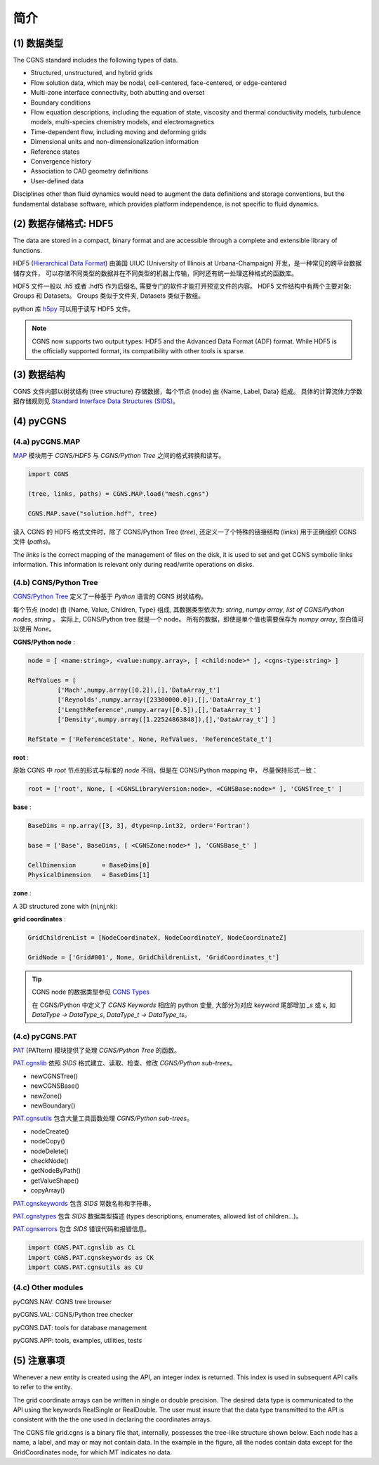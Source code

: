 简介
====================


(1) 数据类型
--------------------------------------

The CGNS standard includes the following types of data. 

- Structured, unstructured, and hybrid grids
- Flow solution data, which may be nodal, cell-centered, face-centered, or edge-centered
- Multi-zone interface connectivity, both abutting and overset
- Boundary conditions
- Flow equation descriptions, including the equation of state, viscosity 
  and thermal conductivity models, turbulence models, multi-species chemistry models, 
  and electromagnetics
- Time-dependent flow, including moving and deforming grids
- Dimensional units and non-dimensionalization information
- Reference states
- Convergence history
- Association to CAD geometry definitions
- User-defined data 

Disciplines other than fluid dynamics would need to augment the data definitions and 
storage conventions, but the fundamental database software, which provides platform 
independence, is not specific to fluid dynamics.


(2) 数据存储格式: HDF5
--------------------------------------

The data are stored in a compact, binary format and are accessible through 
a complete and extensible library of functions.  

HDF5 (`Hierarchical Data Format <https://www.hdfgroup.org/solutions/hdf5/>`_)
由美国 UIUC (University of Illinois at Urbana-Champaign) 开发，是一种常见的跨平台数据储存文件，
可以存储不同类型的数据并在不同类型的机器上传输，同时还有统一处理这种格式的函数库。

HDF5 文件一般以 .h5 或者 .hdf5 作为后缀名, 需要专门的软件才能打开预览文件的内容。
HDF5 文件结构中有两个主要对象: Groups 和 Datasets。
Groups 类似于文件夹, Datasets 类似于数组。

python 库 `h5py <https://github.com/h5py/h5py>`_ 可以用于读写 HDF5 文件。

.. note::
    CGNS now supports two output types: HDF5 and the Advanced Data Format (ADF) format. 
    While HDF5 is the officially supported format, its compatibility with other tools is sparse. 


(3) 数据结构
--------------------------------------

CGNS 文件内部以树状结构 (tree structure) 存储数据，每个节点 (node) 由 {Name, Label, Data} 组成。
具体的计算流体力学数据存储规则见 `Standard Interface Data Structures (SIDS)
<https://cgns.github.io/CGNS_docs_current/sids/index.html>`_。



(4) pyCGNS
--------------------------------------

.. seealso::

    `A Python package for CGNS <https://pycgns.sourceforge.net/index.html>`_


(4.a) pyCGNS.MAP
++++++++++++++++++++++++++++++++++++++

`MAP <https://pycgns.sourceforge.net/MAP/_index.html>`_ 模块用于 `CGNS/HDF5` 与 
`CGNS/Python Tree` 之间的格式转换和读写。

.. code-block:: python

    import CGNS

    (tree, links, paths) = CGNS.MAP.load("mesh.cgns")

    CGNS.MAP.save("solution.hdf", tree)

读入 CGNS 的 HDF5 格式文件时，除了 CGNS/Python Tree (`tree`), 
还定义一了个特殊的链接结构 (`links`) 用于正确组织 CGNS 文件 (`paths`)。

The `links` is the correct mapping of the management of files on the disk,
it is used to set and get CGNS symbolic links information. 
This information is relevant only during read/write operations on disks.


(4.b) CGNS/Python Tree
++++++++++++++++++++++++++++++++++++++

`CGNS/Python Tree <https://pycgns.sourceforge.net/MAP/sids-to-python.html>`_ 
定义了一种基于 `Python` 语言的 CGNS 树状结构。

每个节点 (node) 由 {Name, Value, Children, Type} 组成, 其数据类型依次为:
`string`, `numpy array`, `list of CGNS/Python nodes`, `string` 。
实际上, CGNS/Python tree 就是一个 node。
所有的数据，即使是单个值也需要保存为 `numpy array`, 空白值可以使用 `None`。

**CGNS/Python node** :

.. code-block:: python

    node = [ <name:string>, <value:numpy.array>, [ <child:node>* ], <cgns-type:string> ]

    RefValues = [
            ['Mach',numpy.array([0.2]),[],'DataArray_t']
            ['Reynolds',numpy.array([23300000.0]),[],'DataArray_t']
            ['LengthReference',numpy.array([0.5]),[],'DataArray_t']
            ['Density',numpy.array([1.22524863848]),[],'DataArray_t'] ]

    RefState = ['ReferenceState', None, RefValues, 'ReferenceState_t']

**root** :

原始 CGNS 中 `root` 节点的形式与标准的 `node` 不同，但是在 CGNS/Python mapping 中，
尽量保持形式一致：

.. code-block:: python

    root = ['root', None, [ <CGNSLibraryVersion:node>, <CGNSBase:node>* ], 'CGNSTree_t' ]

**base** :

.. code-block:: python

    BaseDims = np.array([3, 3], dtype=np.int32, order='Fortran')

    base = ['Base', BaseDims, [ <CGNSZone:node>* ], 'CGNSBase_t' ]

    CellDimension       = BaseDims[0]
    PhysicalDimension   = BaseDims[1]

**zone** :

A 3D structured zone with (ni,nj,nk):

.. code-block:: python
    :linenos:

    ZoneDims = np.array([ni,ni-1,0], [nj,nj-1,0], [nk,nk-1,0], dtype=np.int32, order='Fortran')
    ZoneNode = ['Zone001', ZoneDims, ZoneChildrenList, 'Zone_t']

    ZoneVertexSize          = ZoneDims[:,0]
    ZoneCellSize            = ZoneDims[:,1]
    ZoneVertexBoundarySize  = ZoneDims[:,2]

**grid coordinates** :

.. code-block:: python

    GridChildrenList = [NodeCoordinateX, NodeCoordinateY, NodeCoordinateZ]
    
    GridNode = ['Grid#001', None, GridChildrenList, 'GridCoordinates_t']

.. tip::

    CGNS node 的数据类型参见 `CGNS Types <https://pycgns.sourceforge.net/PAT/_index.html#cgns-types>`_

    在 CGNS/Python 中定义了 `CGNS Keywords` 相应的 python 变量, 
    大部分为对应 keyword 尾部增加 `_s` 或 `s`, 如 `DataType -> DataType_s`, `DataType_t -> DataType_ts`。


(4.c) pyCGNS.PAT
++++++++++++++++++++++++++++++++++++++

`PAT <https://pycgns.sourceforge.net/PAT/_index.html>`_ (PATtern) 
模块提供了处理 `CGNS/Python Tree` 的函数。

`PAT.cgnslib <https://pycgns.sourceforge.net/PAT/_index.html#pat-cgnslib>`_ 
依照 `SIDS` 格式建立、读取、检查、修改 `CGNS/Python sub-trees`。

- newCGNSTree()
- newCGNSBase()
- newZone()
- newBoundary()

`PAT.cgnsutils <https://pycgns.sourceforge.net/PAT/_index.html#utilities>`_
包含大量工具函数处理 `CGNS/Python sub-trees`。

- nodeCreate()
- nodeCopy()
- nodeDelete()
- checkNode()
- getNodeByPath()
- getValueShape()
- copyArray()

`PAT.cgnskeywords <https://pycgns.sourceforge.net/PAT/_index.html#pat-cgnskeywords>`_
包含 `SIDS` 常数名称和字符串。

`PAT.cgnstypes <https://pycgns.sourceforge.net/PAT/_index.html#pat-cgnstypes>`_
包含 `SIDS` 数据类型描述 (types descriptions, enumerates, allowed list of children...)。

`PAT.cgnserrors <https://pycgns.sourceforge.net/PAT/_index.html#pat-cgnserrors>`_
包含 `SIDS` 错误代码和报错信息。

.. code-block:: python

    import CGNS.PAT.cgnslib as CL
    import CGNS.PAT.cgnskeywords as CK
    import CGNS.PAT.cgnsutils as CU

(4.c) Other modules
++++++++++++++++++++++++++++++++++++++

pyCGNS.NAV: CGNS tree browser

pyCGNS.VAL: CGNS/Python tree checker

pyCGNS.DAT: tools for database management

pyCGNS.APP: tools, examples, utilities, tests


(5) 注意事项
--------------------------------------

Whenever a new entity is created using the API, an integer index is returned. 
This index is used in subsequent API calls to refer to the entity.

The grid coordinate arrays can be written in single or double precision. 
The desired data type is communicated to the API using the keywords RealSingle or RealDouble. 
The user must insure that the data type transmitted to the API is consistent with the the one 
used in declaring the coordinates arrays. 

The CGNS file grid.cgns is a binary file that, internally, possesses the tree-like structure shown below. 
Each node has a name, a label, and may or may not contain data. In the example in the figure, 
all the nodes contain data except for the GridCoordinates node, for which MT indicates no data.



